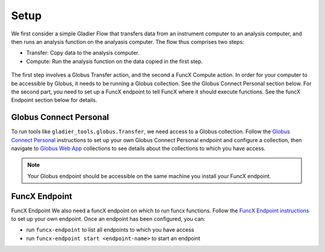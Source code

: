.. _setup:

Setup
=====


We first consider a simple Gladier Flow that transfers data from an instrument computer to an
analysis computer, and then runs an analysis function on the analyasis computer. The flow thus
comprises two steps:

* Transfer: Copy data to the analysis computer.
* Compute: Run the analysis function on the data copied in the first step.

.. figure:: https://media.githubusercontent.com/media/globus-gladier/gladier/main/docs/gladier/static/002-Setup-Transfer-Compute.jpeg
   :scale: 25 %
   :alt: Globus Automation Services

The first step involves a Globus Transfer action, and the second a FuncX Compute action. 
In order for your computer to be accessible by Globus, it needs to be running a Globus collection.
See the Globus Connect Personal section below. For the second part, you  need to set up a FuncX
endpoint to tell FuncX where it should execute functions. See the funcX Endpoint section below
for details.

Globus Connect Personal
#######################

To run tools like ``gladier_tools.globus.Transfer``, we need access to a Globus collection.
Follow the `Globus Connect Personal <https://www.globus.org/globus-connect-personal>`_ instructions
to set up your own Globus Connect Personal
endpoint and configure a collection, then navigate to
`Globus Web App <https://app.globus.org/collections>`_ collections to see details about the
collections to which you have access.

.. note::

   Your Globus endpoint should be accessible on the same machine you install your FuncX endpoint.

FuncX Endpoint
##############

FuncX Endpoint
We also need a funcX endpoint on which to run funcx functions. Follow the
`FuncX Endpoint instructions <https://funcx.readthedocs.io/en/latest/endpoints.html>`_
to set up your own endpoint. Once an endpoint has been configured, you can:

* run ``funcx-endpoint`` to list all  endpoints to which you have access
* run ``funcx-endpoint start <endpoint-name>`` to start an endpoint
